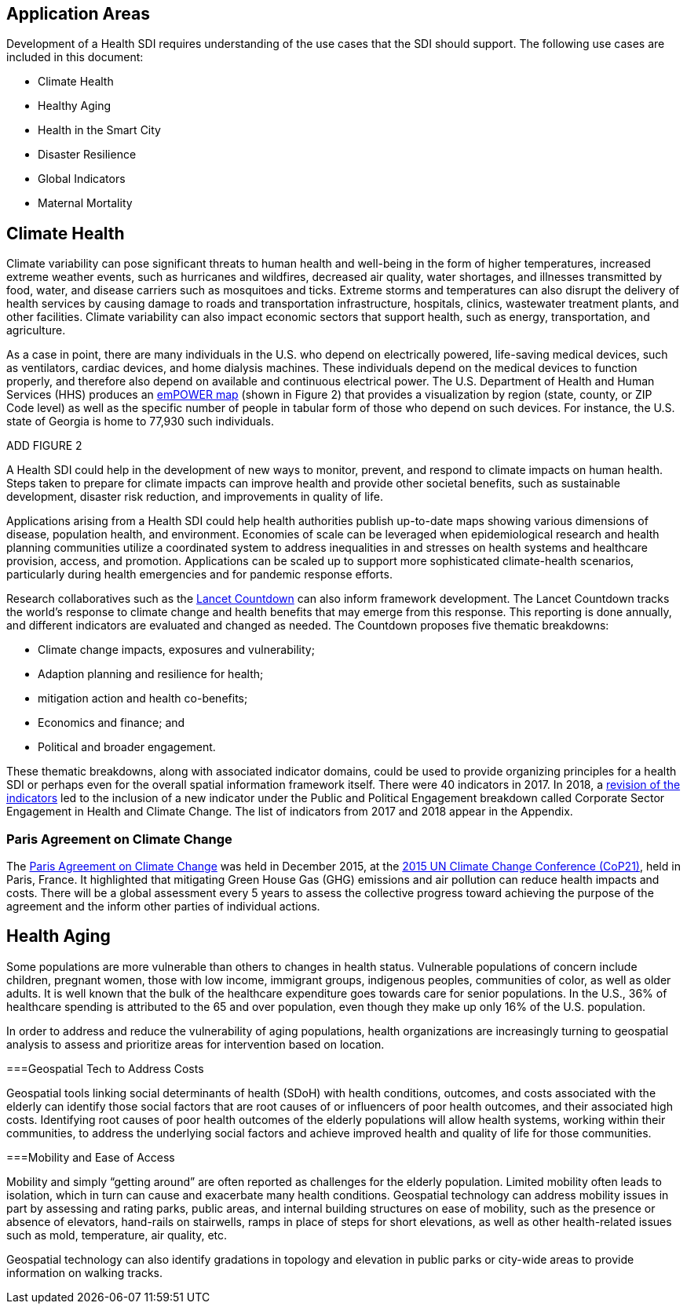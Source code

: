 [[Introduction]]
== Application Areas

Development of a Health SDI requires understanding of the use cases that the SDI should support. The following use cases are included in this document:

* Climate Health
* Healthy Aging
* Health in the Smart City
* Disaster Resilience 
* Global Indicators
* Maternal Mortality

== Climate Health

Climate variability can pose significant threats to human health and well-being in the form of higher temperatures, increased extreme weather events, such as hurricanes and wildfires, decreased air quality, water shortages, and illnesses transmitted by food, water, and disease carriers such as mosquitoes and ticks. Extreme storms and temperatures can also disrupt the delivery of health services by causing damage to roads and transportation infrastructure, hospitals, clinics, wastewater treatment plants, and other facilities. Climate variability can also impact economic sectors that support health, such as energy, transportation, and agriculture. 

As a case in point, there are many individuals in the U.S. who depend on electrically powered, life-saving medical devices, such as ventilators, cardiac devices, and home dialysis machines. These individuals depend on the medical devices to function properly, and therefore also depend on available and continuous electrical power. The U.S. Department of Health and Human Services (HHS) produces an https://empowermap.hhs.gov/[emPOWER map] (shown in Figure 2) that provides a visualization by region (state, county, or ZIP Code level) as well as the specific number of people in tabular form of those who depend on such devices. For instance, the U.S. state of Georgia is home to 77,930 such individuals.

ADD FIGURE 2

A Health SDI could help in the development of new ways to monitor, prevent, and respond to climate impacts on human health. Steps taken to prepare for climate impacts can improve health and provide other societal benefits, such as sustainable development, disaster risk reduction, and improvements in quality of life.

Applications arising from a Health SDI could help health authorities publish up-to-date maps showing various dimensions of disease, population health, and environment. Economies of scale can be leveraged when epidemiological research and health planning communities utilize a coordinated system to address inequalities in and stresses on health systems and healthcare provision, access, and promotion. Applications can be scaled up to support more sophisticated climate-health scenarios, particularly during health emergencies and for pandemic response efforts.

Research collaboratives such as the http://lancetcountdown.org/[Lancet Countdown] can also inform framework development. The Lancet Countdown tracks the world’s response to climate change and health benefits that may emerge from this response. This reporting is done annually, and different indicators are evaluated and changed as needed. The Countdown proposes five thematic breakdowns:

*	Climate change impacts, exposures and vulnerability;
*	Adaption planning and resilience for health;
*	mitigation action and health co-benefits;
*	Economics and finance; and
*	Political and broader engagement.

These thematic breakdowns, along with associated indicator domains, could be used to provide organizing principles for a health SDI or perhaps even for the overall spatial information framework itself. There were 40 indicators in 2017. In 2018, a https://sciencepolicy.colorado.edu/admin/publication_files/2018.14.pdf[revision of the indicators] led to the inclusion of a new indicator under the Public and Political Engagement breakdown called Corporate Sector Engagement in Health and Climate Change. The list of indicators from 2017 and 2018 appear in the Appendix.

=== Paris Agreement on Climate Change

The https://unfccc.int/process-and-meetings/the-paris-agreement/the-paris-agreement[Paris Agreement on Climate Change] was held in December 2015, at the http://www.cop21paris.org/[2015 UN Climate Change Conference (CoP21)], held in Paris, France. It highlighted that mitigating Green House Gas (GHG) emissions and air pollution can reduce health impacts and costs. There will be a global assessment every 5 years to assess the collective progress toward achieving the purpose of the agreement and the inform other parties of individual actions.

== Health Aging

Some populations are more vulnerable than others to changes in health status. Vulnerable populations of concern include children, pregnant women, those with low income, immigrant groups, indigenous peoples, communities of color, as well as older adults. It is well known that the bulk of the healthcare expenditure goes towards care for senior populations. In the U.S., 36% of healthcare spending is attributed to the 65 and over population, even though they make up only 16% of the U.S. population.   

In order to address and reduce the vulnerability of aging populations, health organizations are increasingly turning to geospatial analysis to assess and prioritize areas for intervention based on location.

===Geospatial Tech to Address Costs

Geospatial tools linking social determinants of health (SDoH) with health conditions, outcomes, and costs associated with the elderly can identify those social factors that are root causes of or influencers of poor health outcomes, and their associated high costs. Identifying root causes of poor health outcomes of the elderly populations will allow health systems, working within their communities, to address the underlying social factors and achieve improved health and quality of life for those communities. 

===Mobility and Ease of Access

Mobility and simply “getting around” are often reported as challenges for the elderly population. Limited mobility often leads to isolation, which in turn can cause and exacerbate many health conditions. Geospatial technology can address mobility issues in part by assessing and rating parks, public areas, and internal building structures on ease of mobility, such as the presence or absence of elevators, hand-rails on stairwells, ramps in place of steps for short elevations, as well as other health-related issues such as mold, temperature, air quality, etc. 

Geospatial technology can also identify gradations in topology and elevation in public parks or city-wide areas to provide information on walking tracks. 
